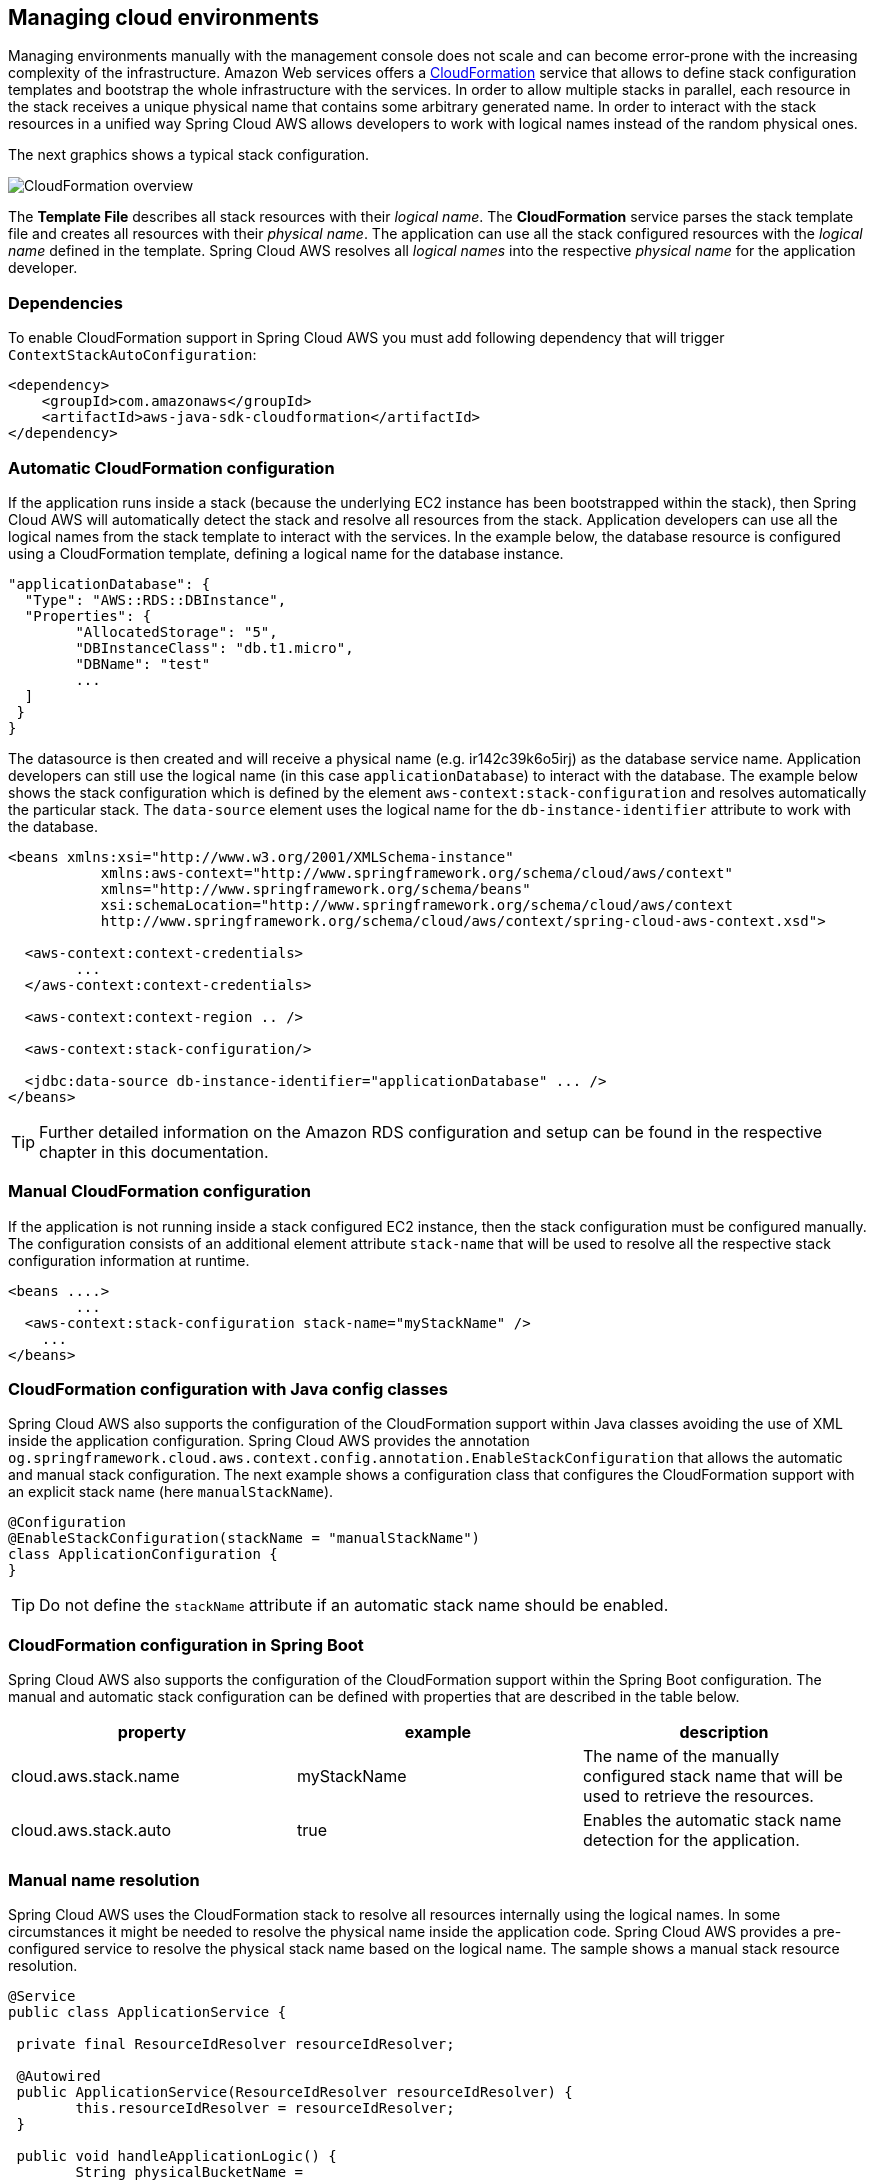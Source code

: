 == Managing cloud environments
Managing environments manually with the management console does not scale and can become error-prone with the increasing
complexity of the infrastructure. Amazon Web services offers a https://aws.amazon.com/cloudformation/[CloudFormation]
service that allows to define stack configuration templates and bootstrap the whole infrastructure with the services.
In order to allow multiple stacks in parallel, each resource in the stack receives a unique physical name that contains
some arbitrary generated name. In order to interact with the stack resources in a unified way Spring Cloud AWS allows
developers to work with logical names instead of the random physical ones.

The next graphics shows a typical stack configuration.

image::cloudformation-overview.png[CloudFormation overview]

The *Template File* describes all stack resources with their _logical name_. The *CloudFormation* service parses the stack
template file and creates all resources with their _physical name_. The application can use all the stack configured resources
with the _logical name_ defined in the template. Spring Cloud AWS resolves all _logical names_ into the respective
_physical name_ for the application developer.

=== Dependencies

To enable CloudFormation support in Spring Cloud AWS you must add following dependency that will trigger `ContextStackAutoConfiguration`:

[source,xml,indent=0]
----
<dependency>
    <groupId>com.amazonaws</groupId>
    <artifactId>aws-java-sdk-cloudformation</artifactId>
</dependency>
----

=== Automatic CloudFormation configuration
If the application runs inside a stack (because the underlying EC2 instance has been bootstrapped within the stack), then
Spring Cloud AWS will automatically detect the stack and resolve all resources from the stack. Application developers
can use all the logical names from the stack template to interact with the services. In the example below, the database
resource is configured using a CloudFormation template, defining a logical name for the database instance.

[source,xml,indent=0]
----
"applicationDatabase": {
  "Type": "AWS::RDS::DBInstance",
  "Properties": {
  	"AllocatedStorage": "5",
  	"DBInstanceClass": "db.t1.micro",
  	"DBName": "test"
  	...
  ]
 }
}
----

The datasource is then created and will receive a physical name (e.g. ir142c39k6o5irj) as the database service name. Application
developers can still use the logical name (in this case `applicationDatabase`) to interact with the database. The example
below shows the stack configuration which is defined by the element `aws-context:stack-configuration` and resolves automatically
the particular stack. The `data-source` element uses the logical name for the `db-instance-identifier` attribute to work with
the database.

[source,xml,indent=0]
----
<beans xmlns:xsi="http://www.w3.org/2001/XMLSchema-instance"
	   xmlns:aws-context="http://www.springframework.org/schema/cloud/aws/context"
	   xmlns="http://www.springframework.org/schema/beans"
	   xsi:schemaLocation="http://www.springframework.org/schema/cloud/aws/context
	   http://www.springframework.org/schema/cloud/aws/context/spring-cloud-aws-context.xsd">

  <aws-context:context-credentials>
  	...
  </aws-context:context-credentials>

  <aws-context:context-region .. />

  <aws-context:stack-configuration/>

  <jdbc:data-source db-instance-identifier="applicationDatabase" ... />
</beans>
----

[TIP]
====
Further detailed information on the Amazon RDS configuration and setup can be found in the respective chapter in this
documentation.
====


=== Manual CloudFormation configuration
If the application is not running inside a stack configured EC2 instance, then the stack configuration must be configured
manually. The configuration consists of an additional element attribute `stack-name` that will be used to resolve all the
respective stack configuration information at runtime.

[source,xml,indent=0]
----
<beans ....>
	...
  <aws-context:stack-configuration stack-name="myStackName" />
    ...
</beans>
----

=== CloudFormation configuration with Java config classes
Spring Cloud AWS also supports the configuration of the CloudFormation support within Java classes avoiding the use of
XML inside the application configuration. Spring Cloud AWS provides the annotation
`og.springframework.cloud.aws.context.config.annotation.EnableStackConfiguration` that allows the automatic and manual
stack configuration. The next example shows a configuration class that configures the CloudFormation support with an
explicit stack name (here `manualStackName`).

[source,java,indent=0]
----
@Configuration
@EnableStackConfiguration(stackName = "manualStackName")
class ApplicationConfiguration {
}
----

[TIP]
====
Do not define the `stackName` attribute if an automatic stack name should be enabled.
====

=== CloudFormation configuration in Spring Boot
Spring Cloud AWS also supports the configuration of the CloudFormation support within the Spring Boot configuration. The
manual and automatic stack configuration can be defined with properties that are described in the table below.

[cols="3*", options="header"]
|===
|property
|example
|description

|cloud.aws.stack.name
|myStackName
|The name of the manually configured stack name that will be used to retrieve the resources.

|cloud.aws.stack.auto
|true
|Enables the automatic stack name detection for the application.

|===


=== Manual name resolution
Spring Cloud AWS uses the CloudFormation stack to resolve all resources internally using the logical names. In some circumstances
it might be needed to resolve the physical name inside the application code. Spring Cloud AWS provides a pre-configured
service to resolve the physical stack name based on the logical name. The sample shows a manual stack resource resolution.

[source,java,indent=0]
----
@Service
public class ApplicationService {

 private final ResourceIdResolver resourceIdResolver;

 @Autowired
 public ApplicationService(ResourceIdResolver resourceIdResolver) {
 	this.resourceIdResolver = resourceIdResolver;
 }

 public void handleApplicationLogic() {
 	String physicalBucketName =
 		this.resourceIdResolver.resolveToPhysicalResourceId("someLogicalName");
 }
}
----

=== Stack Tags
Like for the Amazon EC2 instances, CloudFormation also provides stack specific tags that can be used to
configure stack specific configuration information and receive them inside the application. This can for example be a
stage specific configuration property (like DEV, INT, PRD).

[source,xml,indent=0]
----
<beans ....>
	...
	<aws-context:stack-configuration user-tags-map="stackTags"/>
	...
</beans>
----

The application can then access the stack tags with an expression like `#{stackTags.key1}`.

=== Using custom CloudFormation client
Like for the EC2 configuration setup, the `aws-context:stack-configuration` element supports a custom CloudFormation client
with a special setup. The client itself can be configured using the `amazon-cloud-formation` attribute as shown in the example:

[source,xml,indent=0]
----
<beans>
	<aws-context:stack-configuration amazon-cloud-formation=""/>

	<bean class="com.amazonaws.services.cloudformation.AmazonCloudFormationClient">
	</bean>
</beans>
----
